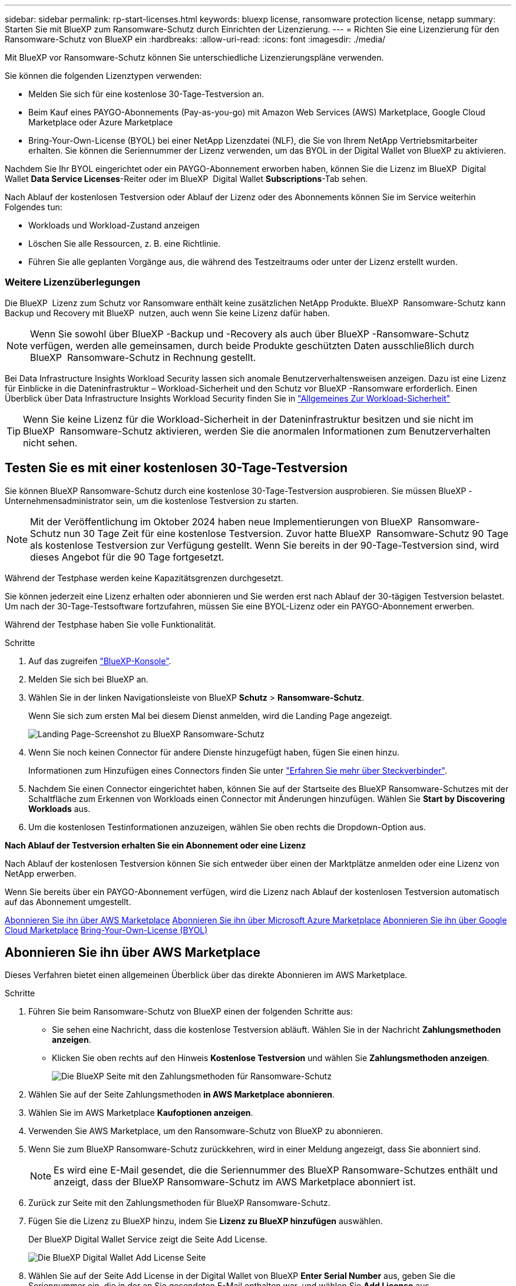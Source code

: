 ---
sidebar: sidebar 
permalink: rp-start-licenses.html 
keywords: bluexp license, ransomware protection license, netapp 
summary: Starten Sie mit BlueXP zum Ransomware-Schutz durch Einrichten der Lizenzierung. 
---
= Richten Sie eine Lizenzierung für den Ransomware-Schutz von BlueXP ein
:hardbreaks:
:allow-uri-read: 
:icons: font
:imagesdir: ./media/


[role="lead"]
Mit BlueXP vor Ransomware-Schutz können Sie unterschiedliche Lizenzierungspläne verwenden.

Sie können die folgenden Lizenztypen verwenden:

* Melden Sie sich für eine kostenlose 30-Tage-Testversion an.
* Beim Kauf eines PAYGO-Abonnements (Pay-as-you-go) mit Amazon Web Services (AWS) Marketplace, Google Cloud Marketplace oder Azure Marketplace
* Bring-Your-Own-License (BYOL) bei einer NetApp Lizenzdatei (NLF), die Sie von Ihrem NetApp Vertriebsmitarbeiter erhalten. Sie können die Seriennummer der Lizenz verwenden, um das BYOL in der Digital Wallet von BlueXP zu aktivieren.


Nachdem Sie Ihr BYOL eingerichtet oder ein PAYGO-Abonnement erworben haben, können Sie die Lizenz im BlueXP  Digital Wallet *Data Service Licenses*-Reiter oder im BlueXP  Digital Wallet *Subscriptions*-Tab sehen.

Nach Ablauf der kostenlosen Testversion oder Ablauf der Lizenz oder des Abonnements können Sie im Service weiterhin Folgendes tun:

* Workloads und Workload-Zustand anzeigen
* Löschen Sie alle Ressourcen, z. B. eine Richtlinie.
* Führen Sie alle geplanten Vorgänge aus, die während des Testzeitraums oder unter der Lizenz erstellt wurden.




=== Weitere Lizenzüberlegungen

Die BlueXP  Lizenz zum Schutz vor Ransomware enthält keine zusätzlichen NetApp Produkte. BlueXP  Ransomware-Schutz kann Backup und Recovery mit BlueXP  nutzen, auch wenn Sie keine Lizenz dafür haben.


NOTE: Wenn Sie sowohl über BlueXP -Backup und -Recovery als auch über BlueXP -Ransomware-Schutz verfügen, werden alle gemeinsamen, durch beide Produkte geschützten Daten ausschließlich durch BlueXP  Ransomware-Schutz in Rechnung gestellt.

Bei Data Infrastructure Insights Workload Security lassen sich anomale Benutzerverhaltensweisen anzeigen. Dazu ist eine Lizenz für Einblicke in die Dateninfrastruktur – Workload-Sicherheit und den Schutz vor BlueXP -Ransomware erforderlich. Einen Überblick über Data Infrastructure Insights Workload Security finden Sie in https://docs.netapp.com/us-en/data-infrastructure-insights/cs_intro.html["Allgemeines Zur Workload-Sicherheit"^]


TIP: Wenn Sie keine Lizenz für die Workload-Sicherheit in der Dateninfrastruktur besitzen und sie nicht im BlueXP  Ransomware-Schutz aktivieren, werden Sie die anormalen Informationen zum Benutzerverhalten nicht sehen.



== Testen Sie es mit einer kostenlosen 30-Tage-Testversion

Sie können BlueXP Ransomware-Schutz durch eine kostenlose 30-Tage-Testversion ausprobieren. Sie müssen BlueXP -Unternehmensadministrator sein, um die kostenlose Testversion zu starten.


NOTE: Mit der Veröffentlichung im Oktober 2024 haben neue Implementierungen von BlueXP  Ransomware-Schutz nun 30 Tage Zeit für eine kostenlose Testversion. Zuvor hatte BlueXP  Ransomware-Schutz 90 Tage als kostenlose Testversion zur Verfügung gestellt. Wenn Sie bereits in der 90-Tage-Testversion sind, wird dieses Angebot für die 90 Tage fortgesetzt.

Während der Testphase werden keine Kapazitätsgrenzen durchgesetzt.

Sie können jederzeit eine Lizenz erhalten oder abonnieren und Sie werden erst nach Ablauf der 30-tägigen Testversion belastet. Um nach der 30-Tage-Testsoftware fortzufahren, müssen Sie eine BYOL-Lizenz oder ein PAYGO-Abonnement erwerben.

Während der Testphase haben Sie volle Funktionalität.

.Schritte
. Auf das zugreifen https://console.bluexp.netapp.com/["BlueXP-Konsole"^].
. Melden Sie sich bei BlueXP an.
. Wählen Sie in der linken Navigationsleiste von BlueXP *Schutz* > *Ransomware-Schutz*.
+
Wenn Sie sich zum ersten Mal bei diesem Dienst anmelden, wird die Landing Page angezeigt.

+
image:screen-landing.png["Landing Page-Screenshot zu BlueXP Ransomware-Schutz"]

. Wenn Sie noch keinen Connector für andere Dienste hinzugefügt haben, fügen Sie einen hinzu.
+
Informationen zum Hinzufügen eines Connectors finden Sie unter https://docs.netapp.com/us-en/bluexp-setup-admin/concept-connectors.html["Erfahren Sie mehr über Steckverbinder"^].

. Nachdem Sie einen Connector eingerichtet haben, können Sie auf der Startseite des BlueXP Ransomware-Schutzes mit der Schaltfläche zum Erkennen von Workloads einen Connector mit Änderungen hinzufügen. Wählen Sie *Start by Discovering Workloads* aus.
. Um die kostenlosen Testinformationen anzuzeigen, wählen Sie oben rechts die Dropdown-Option aus.


*Nach Ablauf der Testversion erhalten Sie ein Abonnement oder eine Lizenz*

Nach Ablauf der kostenlosen Testversion können Sie sich entweder über einen der Marktplätze anmelden oder eine Lizenz von NetApp erwerben.

Wenn Sie bereits über ein PAYGO-Abonnement verfügen, wird die Lizenz nach Ablauf der kostenlosen Testversion automatisch auf das Abonnement umgestellt.

<<Abonnieren Sie ihn über AWS Marketplace>> <<Abonnieren Sie ihn über Microsoft Azure Marketplace>> <<Abonnieren Sie ihn über Google Cloud Marketplace>> <<Bring-Your-Own-License (BYOL)>>



== Abonnieren Sie ihn über AWS Marketplace

Dieses Verfahren bietet einen allgemeinen Überblick über das direkte Abonnieren im AWS Marketplace.

.Schritte
. Führen Sie beim Ransomware-Schutz von BlueXP einen der folgenden Schritte aus:
+
** Sie sehen eine Nachricht, dass die kostenlose Testversion abläuft. Wählen Sie in der Nachricht *Zahlungsmethoden anzeigen*.
** Klicken Sie oben rechts auf den Hinweis *Kostenlose Testversion* und wählen Sie *Zahlungsmethoden anzeigen*.
+
image:screen-license-payment-methods2.png["Die BlueXP Seite mit den Zahlungsmethoden für Ransomware-Schutz"]



. Wählen Sie auf der Seite Zahlungsmethoden *in AWS Marketplace abonnieren*.
. Wählen Sie im AWS Marketplace *Kaufoptionen anzeigen*.
. Verwenden Sie AWS Marketplace, um den Ransomware-Schutz von BlueXP zu abonnieren.
. Wenn Sie zum BlueXP Ransomware-Schutz zurückkehren, wird in einer Meldung angezeigt, dass Sie abonniert sind.
+

NOTE: Es wird eine E-Mail gesendet, die die Seriennummer des BlueXP Ransomware-Schutzes enthält und anzeigt, dass der BlueXP Ransomware-Schutz im AWS Marketplace abonniert ist.

. Zurück zur Seite mit den Zahlungsmethoden für BlueXP Ransomware-Schutz.
. Fügen Sie die Lizenz zu BlueXP hinzu, indem Sie *Lizenz zu BlueXP hinzufügen* auswählen.
+
Der BlueXP Digital Wallet Service zeigt die Seite Add License.

+
image:screen-license-dw-add-license.png["Die BlueXP Digital Wallet Add License Seite"]

. Wählen Sie auf der Seite Add License in der Digital Wallet von BlueXP *Enter Serial Number* aus, geben Sie die Seriennummer ein, die in der an Sie gesendeten E-Mail enthalten war, und wählen Sie *Add License* aus.
. Um Lizenzdetails in der Digital Wallet von BlueXP anzuzeigen, wählen Sie in der linken Navigationsleiste von BlueXP *Governance* > *Digital Wallet* aus.
+
** Um Abonnementinformationen anzuzeigen, wählen Sie *Abonnements*.
** Um BYOL-Lizenzen anzuzeigen, wählen Sie *Data Services Licenses* aus.
+
image:screen-dw-data-services-license.png["BlueXP Digital Wallet Data Services – Lizenzseite"]



. Zurück zum Ransomware-Schutz von BlueXP Wählen Sie in der linken Navigationsleiste von BlueXP *Schutz* > *Ransomware-Schutz*.
+
Es wird eine Meldung angezeigt, die darauf hinweist, dass eine Lizenz hinzugefügt wurde.





== Abonnieren Sie ihn über Microsoft Azure Marketplace

Dieses Verfahren bietet einen allgemeinen Überblick über das direkte Abonnieren im Azure Marketplace.

.Schritte
. Führen Sie beim Ransomware-Schutz von BlueXP einen der folgenden Schritte aus:
+
** Sie sehen eine Nachricht, dass die kostenlose Testversion abläuft. Wählen Sie in der Nachricht *Zahlungsmethoden anzeigen*.
** Klicken Sie oben rechts auf den Hinweis *Kostenlose Testversion* und wählen Sie *Zahlungsmethoden anzeigen*.
+
image:screen-license-payment-methods2.png["Die BlueXP Seite mit den Zahlungsmethoden für Ransomware-Schutz"]



. Wählen Sie auf der Seite Zahlungsmethoden die Option *in Azure Marketplace abonnieren* aus.
. Wählen Sie im Azure Marketplace *Kaufoptionen anzeigen*.
. Verwenden Sie Azure Marketplace, um den Ransomware-Schutz von BlueXP zu abonnieren.
. Wenn Sie zum BlueXP Ransomware-Schutz zurückkehren, wird in einer Meldung angezeigt, dass Sie abonniert sind.
+

NOTE: Es wird eine E-Mail gesendet, die die Seriennummer des BlueXP Ransomware-Schutzes enthält und anzeigt, dass der BlueXP Ransomware-Schutz im Azure Marketplace abonniert ist.

. Zurück zur Seite mit den Zahlungsmethoden für BlueXP Ransomware-Schutz.
. Fügen Sie die Lizenz zu BlueXP hinzu, indem Sie *Lizenz zu BlueXP hinzufügen* auswählen.
+
Der BlueXP Digital Wallet Service zeigt die Seite Add License.

+
image:screen-license-dw-add-license.png["Die BlueXP Digital Wallet Add License Seite"]

. Wählen Sie auf der Seite Add License in der Digital Wallet von BlueXP *Enter Serial Number* aus, geben Sie die Seriennummer ein, die in der an Sie gesendeten E-Mail enthalten war, und wählen Sie *Add License* aus.
. Um Lizenzdetails in der Digital Wallet von BlueXP anzuzeigen, wählen Sie in der linken Navigationsleiste von BlueXP *Governance* > *Digital Wallet* aus.
+
** Um Abonnementinformationen anzuzeigen, wählen Sie *Abonnements*.
** Um BYOL-Lizenzen anzuzeigen, wählen Sie *Data Services Licenses* aus.
+
image:screen-dw-data-services-license.png["BlueXP Digital Wallet Data Services – Lizenzseite"]



. Zurück zum Ransomware-Schutz von BlueXP Wählen Sie in der linken Navigationsleiste von BlueXP *Schutz* > *Ransomware-Schutz*.
+
Es wird eine Meldung angezeigt, die darauf hinweist, dass eine Lizenz hinzugefügt wurde.





== Abonnieren Sie ihn über Google Cloud Marketplace

Dieses Verfahren bietet einen allgemeinen Überblick über das direkte Abonnieren im Google Cloud Marketplace.

.Schritte
. Führen Sie beim Ransomware-Schutz von BlueXP einen der folgenden Schritte aus:
+
** Sie sehen eine Nachricht, dass die kostenlose Testversion abläuft. Wählen Sie in der Nachricht *Zahlungsmethoden anzeigen*.
** Klicken Sie oben rechts auf den Hinweis *Kostenlose Testversion* und wählen Sie *Zahlungsmethoden anzeigen*.
+
image:screen-license-payment-methods3-gcp.png["Die BlueXP Seite mit den Zahlungsmethoden für Ransomware-Schutz"]



. Wählen Sie auf der Seite Zahlungsmethoden die Option *in Google Cloud Marketplace abonnieren* aus.
. Wählen Sie im Google Cloud Marketplace *Abonnieren*.
. Abonnieren Sie den BlueXP  Ransomware-Schutz mit Google Cloud Marketplace. image:screen-license-payments-gcp.png["Abonnementseite für Google Cloud Marketplace"]
. Wenn Sie zum BlueXP Ransomware-Schutz zurückkehren, wird in einer Meldung angezeigt, dass Sie abonniert sind.
+

NOTE: Es wird eine E-Mail mit der Seriennummer des BlueXP  Ransomware-Schutzes gesendet, die angibt, dass der BlueXP  Ransomware-Schutz in Google Cloud Marketplace abonniert ist.

. Zurück zur Seite mit den Zahlungsmethoden für BlueXP Ransomware-Schutz.
. Fügen Sie die Lizenz zu BlueXP hinzu, indem Sie *Lizenz zu BlueXP hinzufügen* auswählen.
+
Der BlueXP Digital Wallet Service zeigt die Seite Add License.

+
image:screen-license-dw-add-license.png["Die BlueXP Digital Wallet Add License Seite"]

. Wählen Sie auf der Seite Add License in der Digital Wallet von BlueXP *Enter Serial Number* aus, geben Sie die Seriennummer ein, die in der an Sie gesendeten E-Mail enthalten war, und wählen Sie *Add License* aus.
. Um Lizenzdetails in der Digital Wallet von BlueXP anzuzeigen, wählen Sie in der linken Navigationsleiste von BlueXP *Governance* > *Digital Wallet* aus.
+
** Um Abonnementinformationen anzuzeigen, wählen Sie *Abonnements*.
** Um BYOL-Lizenzen anzuzeigen, wählen Sie *Data Services Licenses* aus.
+
image:screen-dw-data-services-license.png["BlueXP Digital Wallet Data Services – Lizenzseite"]



. Zurück zum Ransomware-Schutz von BlueXP Wählen Sie in der linken Navigationsleiste von BlueXP *Schutz* > *Ransomware-Schutz*.
+
Es wird eine Meldung angezeigt, die darauf hinweist, dass eine Lizenz hinzugefügt wurde.





== Bring-Your-Own-License (BYOL)

Wenn Sie Ihre eigene Lizenz (BYOL, Bring Your Own License) erwerben möchten, müssen Sie die Lizenz erwerben, die NetApp Lizenzdatei (NLF) abrufen und die Lizenz in das Digital Wallet von BlueXP einfügen.

*Fügen Sie Ihre Lizenzdatei in das Digital Wallet von BlueXP ein*

Nachdem Sie Ihre BlueXP Ransomware-Schutzlizenz bei Ihrem NetApp Vertriebsmitarbeiter erworben haben, aktivieren Sie die Lizenz, indem Sie die BlueXP Seriennummer für Ransomware-Schutz und Kontoinformationen zur NetApp Support-Website (NSS) eingeben.

.Bevor Sie beginnen
Sie benötigen dazu die Seriennummer des BlueXP  Ransomware-Schutzes. Suchen Sie diese Nummer in Ihrem Auftrag, oder wenden Sie sich an das Account Team, um diese Informationen zu erhalten.

.Schritte
. Sobald Sie die Lizenz erhalten haben, kehren Sie zum BlueXP Ransomware-Schutz zurück. Wählen Sie oben rechts die Option *Zahlungsmethoden anzeigen*. Oder wählen Sie in der Nachricht, dass die kostenlose Testversion abläuft *Abonnieren oder eine Lizenz erwerben*.
. Wählen Sie *Lizenz zu BlueXP hinzufügen*.
+
Sie werden an das Digital Wallet von BlueXP weitergeleitet.

. Wählen Sie in der Digital Wallet von BlueXP auf der Registerkarte *Data Services Licenses* *Add license* aus.
+
image:screen-license-dw-add-license.png["Die BlueXP Digital Wallet Add License Seite"]

. Geben Sie auf der Seite Lizenz hinzufügen die Seriennummer und die Kontoinformationen zur NetApp-Support-Website ein.
+
** Wenn Sie die BlueXP Lizenzseriennummer haben und Ihr NSS-Konto kennen, wählen Sie die Option *Seriennummer eingeben* aus und geben Sie diese Information ein.
+
Wenn Ihr NetApp Support Site Konto nicht in der Dropdown-Liste verfügbar ist, https://docs.netapp.com/us-en/bluexp-setup-admin/task-adding-nss-accounts.html["Fügen Sie das NSS-Konto zu BlueXP hinzu"^].

** Wenn Sie über die BlueXP-Lizenzdatei verfügen (erforderlich bei Installation auf einer dunklen Seite), wählen Sie die Option *Lizenzdatei hochladen* aus und folgen Sie den Anweisungen zum Anhängen der Datei.


. Wählen Sie *Lizenz Hinzufügen*.


.Ergebnis
Das Digital Wallet von BlueXP zeigt jetzt den Ransomware-Schutz von BlueXP mit einer Lizenz.



== Aktualisieren Sie Ihre BlueXP Lizenz, wenn sie abläuft

Wenn Ihre Lizenzlaufzeit kurz vor dem Ablaufdatum steht oder Ihre lizenzierte Kapazität das Limit erreicht, werden Sie in der Benutzeroberfläche zum Schutz vor Ransomware bei BlueXP benachrichtigt. Sie können Ihre BlueXP Ransomware-Schutzlizenz noch vor ihrem Ablauf aktualisieren, damit der Zugriff auf die gescannten Daten nicht unterbrochen wird.


TIP: Diese Meldung wird auch in der Digital Wallet von BlueXP und in angezeigt https://docs.netapp.com/us-en/bluexp-setup-admin/task-monitor-cm-operations.html#monitoring-operations-status-using-the-notification-center["Benachrichtigungen"].

.Schritte
. Wählen Sie das Chat-Symbol unten rechts von BlueXP aus, um eine Verlängerung Ihrer Laufzeit oder zusätzliche Kapazität für Ihre Lizenz für die entsprechende Seriennummer anzufordern. Sie können auch eine E-Mail senden, um eine Aktualisierung Ihrer Lizenz anzufordern.
+
Nachdem Sie für die Lizenz bezahlt und sie auf der NetApp Support-Website registriert ist, aktualisiert BlueXP automatisch die Lizenz im Digital Wallet von BlueXP. Auf der Seite „Data Services Licenses“ wird die Änderung in 5 bis 10 Minuten dargestellt.

. Wenn BlueXP die Lizenz nicht automatisch aktualisieren kann (z. B. wenn sie auf einer dunklen Website installiert ist), müssen Sie die Lizenzdatei manuell hochladen.
+
.. Sie können die Lizenzdatei von der NetApp Support-Website beziehen.
.. Ihr Einstieg in das Digital Wallet von BlueXP
.. Wählen Sie die Registerkarte *Data Services Licenses* aus, wählen Sie das Symbol *actions ...* für die Seriennummer des Dienstes, die Sie aktualisieren, und wählen Sie *Update License* aus.






== Beenden Sie das PAYGO-Abonnement

Wenn Sie Ihr PAYGO-Abonnement beenden möchten, können Sie dies jederzeit tun.

.Schritte
. Wählen Sie beim BlueXP  Ransomware-Schutz oben rechts die Lizenzoption aus.
. Wählen Sie *Zahlungsmethoden anzeigen*.
. Deaktivieren Sie in den Dropdown-Details das Kontrollkästchen *nach Ablauf der aktuellen Zahlungsmethode verwenden*.
. Wählen Sie *Speichern*.


